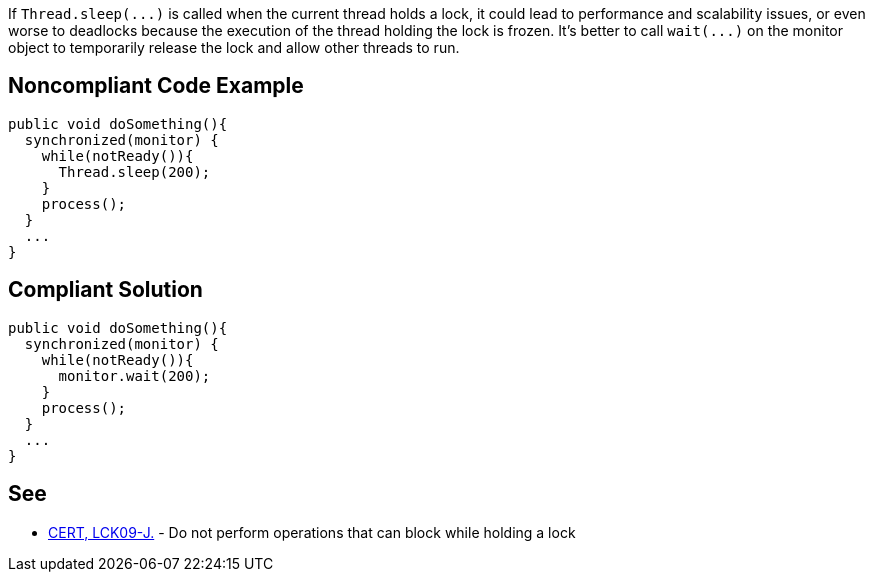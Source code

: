 If ``++Thread.sleep(...)++`` is called when the current thread holds a lock, it could lead to performance and scalability issues, or even worse to deadlocks because the execution of the thread holding the lock is frozen. It's better to call ``++wait(...)++`` on the monitor object to temporarily release the lock and allow other threads to run.

== Noncompliant Code Example

----
public void doSomething(){
  synchronized(monitor) {
    while(notReady()){
      Thread.sleep(200);
    }
    process();
  }
  ...
}
----

== Compliant Solution

----
public void doSomething(){
  synchronized(monitor) {
    while(notReady()){
      monitor.wait(200);
    }
    process();
  }
  ...
}
----

== See

* https://wiki.sei.cmu.edu/confluence/x/YTdGBQ[CERT, LCK09-J.] - Do not perform operations that can block while holding a lock
